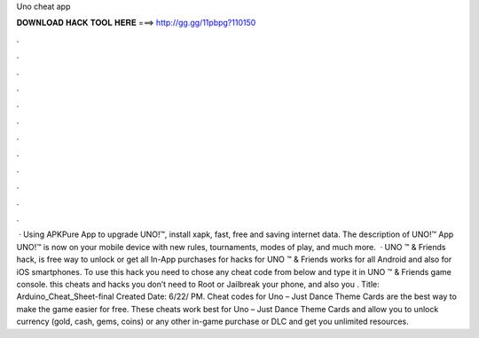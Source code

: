 Uno cheat app

𝐃𝐎𝐖𝐍𝐋𝐎𝐀𝐃 𝐇𝐀𝐂𝐊 𝐓𝐎𝐎𝐋 𝐇𝐄𝐑𝐄 ===> http://gg.gg/11pbpg?110150

.

.

.

.

.

.

.

.

.

.

.

.

 · Using APKPure App to upgrade UNO!™, install xapk, fast, free and saving internet data. The description of UNO!™ App UNO!™ is now on your mobile device with new rules, tournaments, modes of play, and much more.  · UNO ™ & Friends hack, is free way to unlock or get all In-App purchases for  hacks for UNO ™ & Friends works for all Android and also for iOS smartphones. To use this hack you need to chose any cheat code from below and type it in UNO ™ & Friends game console. this cheats and hacks you don’t need to Root or Jailbreak your phone, and also you . Title: Arduino_Cheat_Sheet-final Created Date: 6/22/ PM. Cheat codes for Uno – Just Dance Theme Cards are the best way to make the game easier for free. These cheats work best for Uno – Just Dance Theme Cards and allow you to unlock currency (gold, cash, gems, coins) or any other in-game purchase or DLC and get you unlimited resources.